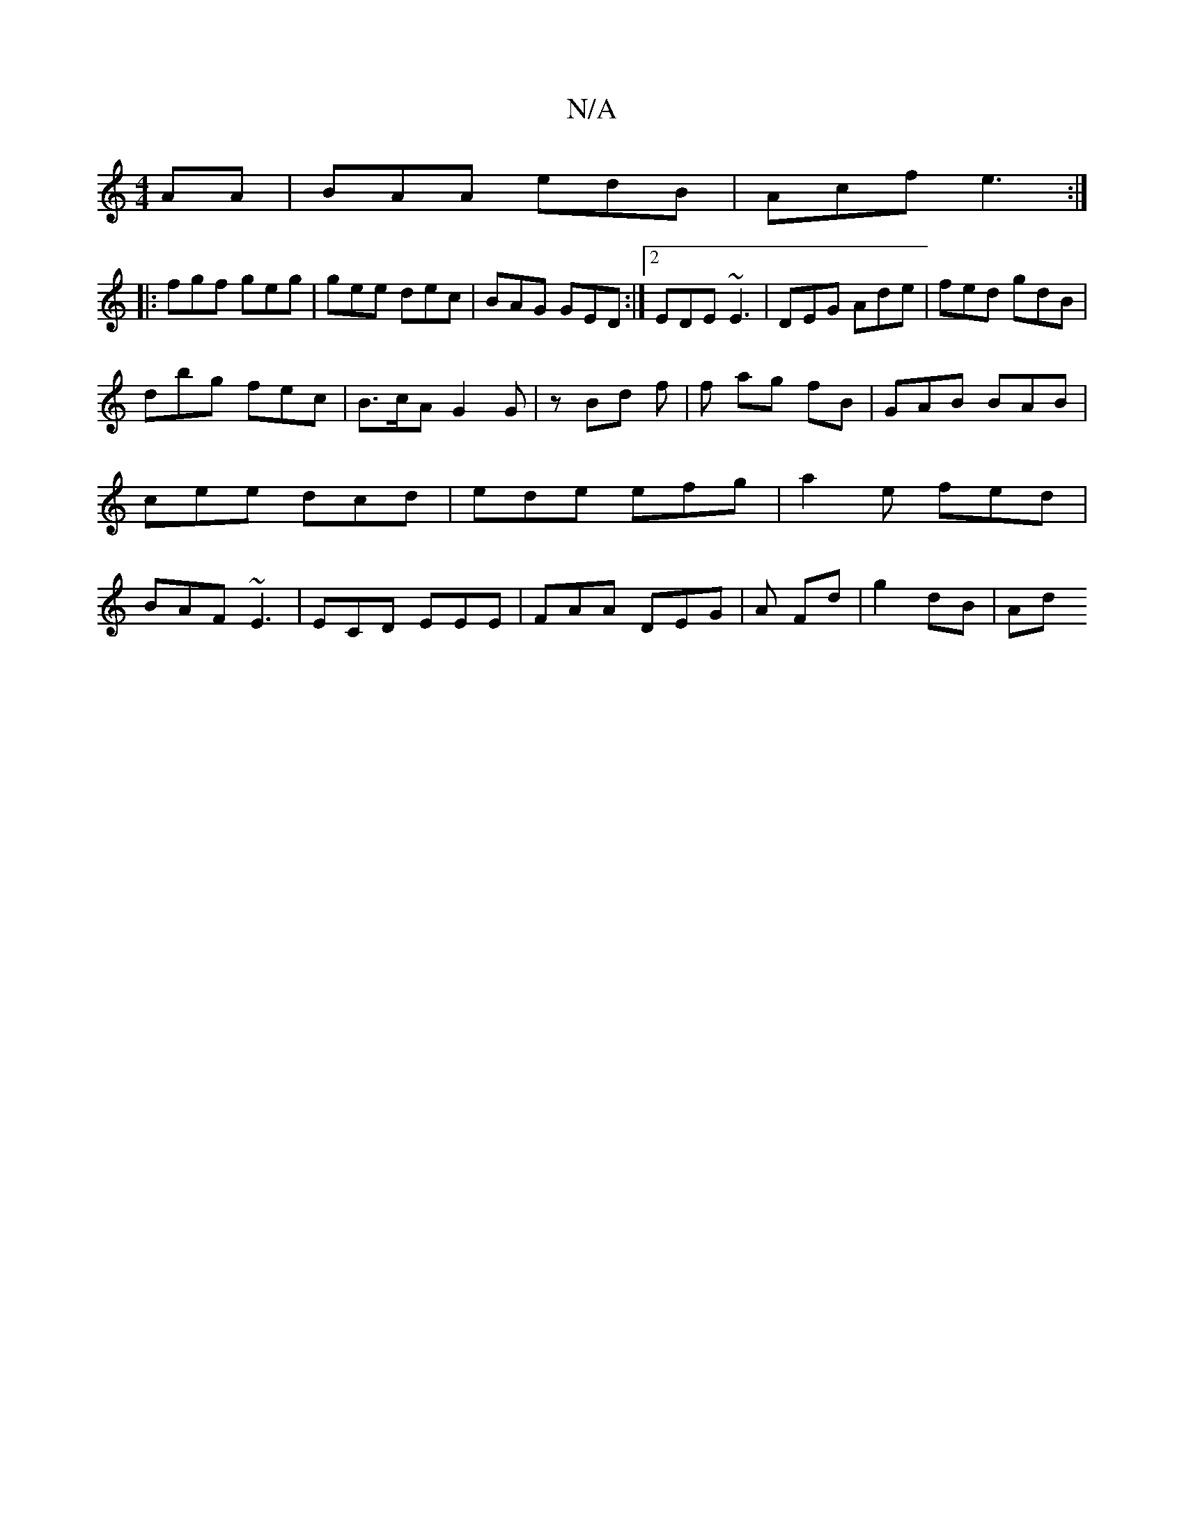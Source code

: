 X:1
T:N/A
M:4/4
R:N/A
K:Cmajor
AA | BAA edB | Acf e3 :|
|:fgf geg | gee dec |BAG GED:|[2 EDE ~E3|DEG Ade|fed gdB |
dbg fec | B>cA G2 G | z Bd f | f ag fB | GAB BAB|cee dcd|ede efg|a2 e fed|BAF ~E3|ECD EEE|FAA DEG|A Fd | g2 dB | Ad 